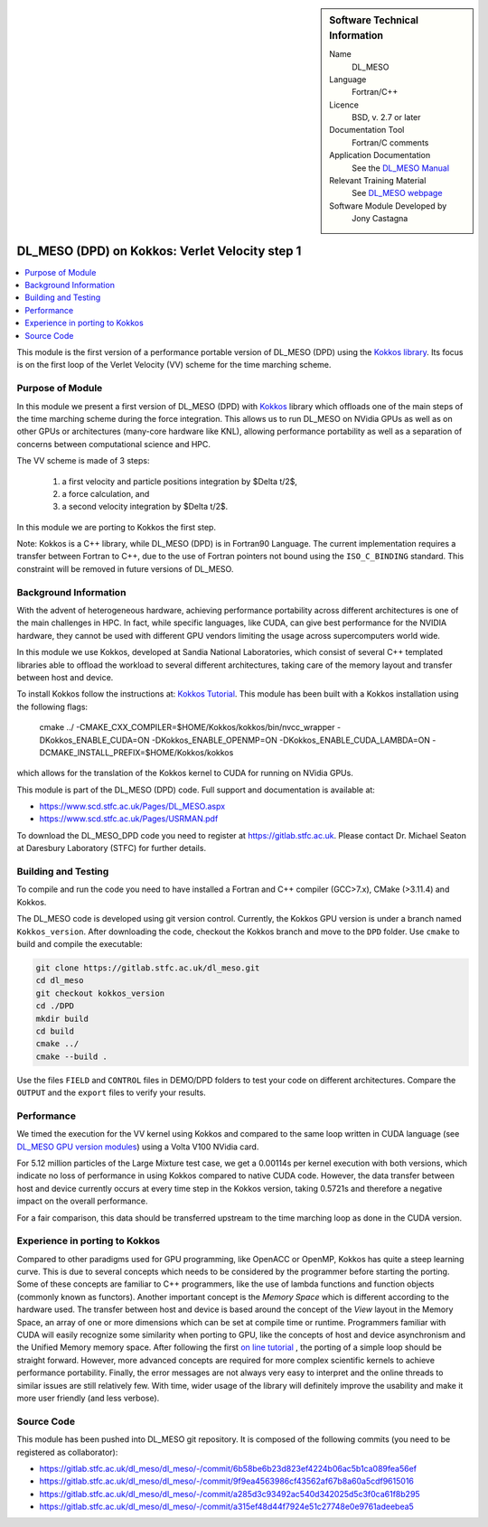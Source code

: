 ..  In ReStructured Text (ReST) indentation and spacing are very important (it is how ReST knows what to do with your
    document). For ReST to understand what you intend and to render it correctly please to keep the structure of this
    template. Make sure that any time you use ReST syntax (such as for ".. sidebar::" below), it needs to be preceded
    and followed by white space (if you see warnings when this file is built they this is a common origin for problems).

..  We allow the template to be standalone, so that the library maintainers add it in the right place

..  Firstly, let's add technical info as a sidebar and allow text below to wrap around it. This list is a work in
    progress, please help us improve it. We use *definition lists* of ReST_ to make this readable.

..  sidebar:: Software Technical Information

  Name
    DL_MESO

  Language
    Fortran/C++

  Licence
    BSD, v. 2.7 or later

  Documentation Tool
    Fortran/C comments

  Application Documentation
    See the `DL_MESO Manual <http://www.scd.stfc.ac.uk/SCD/resources/PDF/USRMAN.pdf>`_

  Relevant Training Material
    See `DL_MESO webpage <http://www.scd.stfc.ac.uk/SCD/support/40694.aspx>`_

  Software Module Developed by
    Jony Castagna

..  In the next line you have the name of how this module will be referenced in the main documentation (which you  can
    reference, in this case, as ":ref:`example`"). You *MUST* change the reference below from "example" to something
    unique otherwise you will cause cross-referencing errors. The reference must come right before the heading for the
    reference to work (so don't insert a comment between).

.. _dl_meso_kokkos_VV1:

###############################################
DL_MESO (DPD) on Kokkos: Verlet Velocity step 1
###############################################

..  Let's add a local table of contents to help people navigate the page

..  contents:: :local:

..  Add an abstract for a *general* audience here. Write a few lines that explains the "helicopter view" of why you are
    creating this module. For example, you might say that "This module is a stepping stone to incorporating XXXX effects
    into YYYY process, which in turn should allow ZZZZ to be simulated. If successful, this could make it possible to
    produce compound AAAA while avoiding expensive process BBBB and CCCC."

This module is the first version of a performance portable version of DL_MESO (DPD)
using the `Kokkos library <https://github.com/kokkos/kokkos>`_. 
Its focus is on the first loop of the Verlet Velocity (VV) scheme for the time marching scheme.

Purpose of Module
_________________

In this module we present a first version of DL_MESO (DPD) with `Kokkos <https://github.com/kokkos/kokkos>`_ 
library which offloads one of the main steps of the time marching scheme during the force integration. 
This allows us to run DL_MESO on NVidia GPUs as well 
as on other GPUs or architectures (many-core hardware like KNL), allowing performance portability 
as well as a separation of concerns 
between computational science and HPC.

The VV scheme is made of 3 steps:

  1) a first velocity and particle positions integration by $\Delta t/2$, 
  2) a force calculation, and
  3) a second velocity integration by $\Delta t/2$.
  
In this module we are porting to Kokkos the first step. 

Note: Kokkos is a C++ library, while DL_MESO (DPD) is in Fortran90 Language. The current 
implementation requires a transfer 
between Fortran to C++, due to the use of Fortran pointers not bound using the ``ISO_C_BINDING`` 
standard. This constraint will be removed 
in future versions of DL_MESO.  


Background Information
______________________

With the advent of heterogeneous hardware, achieving performance portability across 
different architectures is one of the main 
challenges in HPC. In fact, while specific languages, like CUDA, can give best 
performance for the NVIDIA hardware, they cannot 
be used with different GPU vendors limiting the usage across supercomputers world wide.

In this module we use Kokkos, developed at Sandia National Laboratories, which consist 
of several C++ templated libraries able 
to offload the workload to several different architectures, taking care of the memory layout and 
transfer between host and device.

To install Kokkos follow the instructions at:
`Kokkos Tutorial <https://github.com/kokkos/kokkos/blob/master/BUILD.md>`_. 
This module has been built with a Kokkos installation using the following flags:

  cmake ../ -CMAKE_CXX_COMPILER=$HOME/Kokkos/kokkos/bin/nvcc_wrapper -DKokkos_ENABLE_CUDA=ON -DKokkos_ENABLE_OPENMP=ON 
  -DKokkos_ENABLE_CUDA_LAMBDA=ON -DCMAKE_INSTALL_PREFIX=$HOME/Kokkos/kokkos

which allows for the translation of the Kokkos kernel to CUDA for running on NVidia GPUs. 

This module is part of the DL_MESO (DPD) code. Full support and documentation is available at:

* https://www.scd.stfc.ac.uk/Pages/DL_MESO.aspx
* https://www.scd.stfc.ac.uk/Pages/USRMAN.pdf

To download the DL_MESO_DPD code you need to register at https://gitlab.stfc.ac.uk. Please contact Dr. Michael
Seaton at Daresbury Laboratory (STFC) for further details.

Building and Testing
____________________
.. Keep the helper text below around in your module by just adding "..  " in front of it, which turns it into a comment

To compile and run the code you need to have installed a Fortran and C++ compiler (GCC>7.x), CMake (>3.11.4)
and Kokkos.

The DL_MESO code is developed using git version control. Currently, the Kokkos GPU version is under a branch
named ``Kokkos_version``. After downloading the code, checkout the Kokkos branch and move to the ``DPD`` folder.
Use ``cmake`` to build and compile the executable:

.. code-block:: bash

  git clone https://gitlab.stfc.ac.uk/dl_meso.git
  cd dl_meso
  git checkout kokkos_version
  cd ./DPD
  mkdir build
  cd build
  cmake ../
  cmake --build .


Use the files ``FIELD`` and ``CONTROL`` files in DEMO/DPD folders to test your code on different architectures.
Compare the ``OUTPUT`` and the ``export`` files to verify your results.

Performance
___________

We timed the execution for the VV kernel using Kokkos and compared to the same loop written in CUDA language 
(see `DL_MESO GPU version modules <https://e-cam.readthedocs.io/en/latest/Meso-Multi-Scale-Modelling-Modules/index.html>`_) 
using a Volta V100 NVidia card.

For 5.12 million particles of the Large Mixture test case, we get a 0.00114s per kernel execution with both versions, 
which indicate no loss of performance in using Kokkos compared to native CUDA code. However, the data transfer between 
host and device currently occurs at every time step in the Kokkos version, taking 0.5721s and therefore a negative 
impact on the overall performance.

For a fair comparison, this data should be transferred upstream to the time marching loop as done in the CUDA version. 

Experience in porting to Kokkos
_______________________________

Compared to other paradigms used for GPU programming, like OpenACC or OpenMP, Kokkos has 
quite a steep learning curve. 
This is due to several concepts which needs to be considered by the programmer 
before starting the porting. 
Some of these concepts are familiar to C++ programmers, like the use of lambda 
functions and function objects 
(commonly known as functors). Another important concept is the *Memory Space* which is 
different according to the hardware used. 
The transfer between host and device is based around the concept of the *View* layout in 
the Memory Space, an array of one 
or more dimensions which can be set at compile time or runtime. Programmers familiar 
with CUDA will easily 
recognize some similarity when porting to GPU, like the concepts of host and device 
asynchronism and the Unified Memory 
memory space. After following the first `on line tutorial <https://www.youtube.com/watch?v=rUIcWtFU5qM&t=3000s>`_ , 
the porting of a simple loop should be straight forward. However, more advanced concepts 
are required for more complex 
scientific kernels to achieve performance portability. Finally, the error messages are not 
always very easy to interpret 
and the online threads to similar issues are still relatively few. With time, wider usage 
of the library will definitely 
improve the usability and make it more user friendly (and less verbose).


Source Code
___________

.. Notice the syntax of a URL reference below `Text <URL>`_ the backticks matter!

This module has been pushed into DL_MESO git repository. It is composed of the
following commits (you need to be registered as collaborator):

* https://gitlab.stfc.ac.uk/dl_meso/dl_meso/-/commit/6b58be6b23d823ef4224b06ac5b1ca089fea56ef
* https://gitlab.stfc.ac.uk/dl_meso/dl_meso/-/commit/9f9ea4563986cf43562af67b8a60a5cdf9615016
* https://gitlab.stfc.ac.uk/dl_meso/dl_meso/-/commit/a285d3c93492ac540d342025d5c3f0ca61f8b295
* https://gitlab.stfc.ac.uk/dl_meso/dl_meso/-/commit/a315ef48d44f7924e51c27748e0e9761adeebea5

